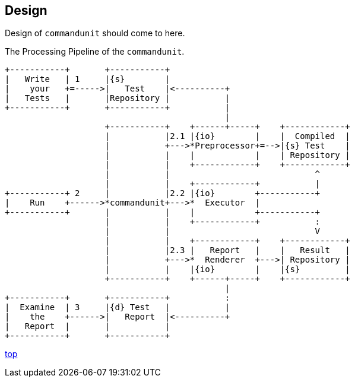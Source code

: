 == Design

Design of `commandunit` should come to here.


[ditaa]
.The Processing Pipeline of the `commandunit`.
----
+-----------+       +-----------+
|   Write   | 1     |{s}        |
|    your   +=----->|   Test    |<----------+
|   Tests   |       |Repository |           |
+-----------+       +-----------+           |
                                            |
                    +-----------+    +------+-----+    +------------+
                    |           |2.1 |{io}        |    |  Compiled  |
                    |           +--->*Preprocessor+=-->|{s} Test    |
                    |           |    |            |    | Repository |
                    |           |    +------------+    +------------+
                    |           |                             ^
                    |           |    +------------+           |
+-----------+ 2     |           |2.2 |{io}        +-----------+
|    Run    +------>*commandunit+--->*  Executor  |
+-----------+       |           |    |            +-----------+
                    |           |    +------------+           :
                    |           |                             V
                    |           |    +------------+    +------------+
                    |           |2.3 |   Report   |    |   Result   |
                    |           +--->*  Renderer  +--->| Repository |
                    |           |    |{io}        |    |{s}         |
                    +-----------+    +------+-----+    +------------+
                                            |
+-----------+       +-----------+           :
|  Examine  | 3     |{d} Test   |           |
|    the    +------>|   Report  |<----------+
|   Report  |       |           |
+-----------+       +-----------+
----

[.text-right]
link:index.html[top]